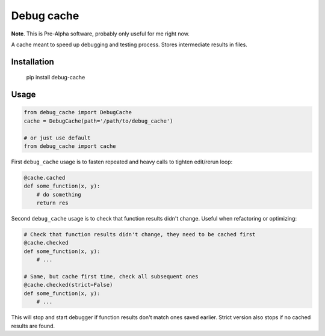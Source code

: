 Debug cache
===========

**Note**. This is Pre-Alpha software, probably only useful for me right now.

A cache meant to speed up debugging and testing process. Stores intermediate results in files.


Installation
------------

    pip install debug-cache


Usage
-----

.. code:: python

    from debug_cache import DebugCache
    cache = DebugCache(path='/path/to/debug_cache')

    # or just use default
    from debug_cache import cache


First ``debug_cache`` usage is to fasten repeated and heavy calls to tighten edit/rerun loop:

.. code:: python

    @cache.cached
    def some_function(x, y):
        # do something
        return res


Second ``debug_cache`` usage is to check that function results didn't change. Useful when refactoring or optimizing:

.. code:: python

    # Check that function results didn't change, they need to be cached first
    @cache.checked
    def some_function(x, y):
        # ...

    # Same, but cache first time, check all subsequent ones
    @cache.checked(strict=False)
    def some_function(x, y):
        # ...


This will stop and start debugger if function results don't match ones saved earlier. Strict version also stops if no cached results are found.
